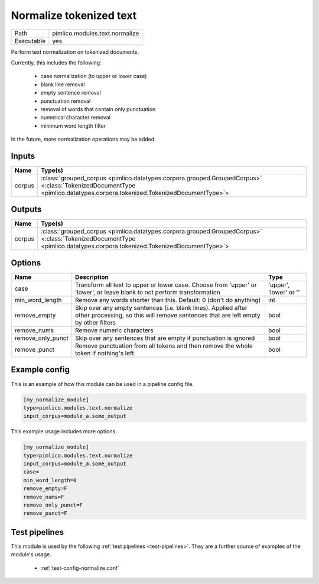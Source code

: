Normalize tokenized text
~~~~~~~~~~~~~~~~~~~~~~~~

.. py:module:: pimlico.modules.text.normalize

+------------+--------------------------------+
| Path       | pimlico.modules.text.normalize |
+------------+--------------------------------+
| Executable | yes                            |
+------------+--------------------------------+

Perform text normalization on tokenized documents.

Currently, this includes the following:

 - case normalization (to upper or lower case)
 - blank line removal
 - empty sentence removal
 - punctuation removal
 - removal of words that contain only punctuation
 - numerical character removal
 - minimum word length filter

In the future, more normalization operations may be added.


Inputs
======

+--------+------------------------------------------------------------------------------------------------------------------------------------------------------------------------+
| Name   | Type(s)                                                                                                                                                                |
+========+========================================================================================================================================================================+
| corpus | :class:`grouped_corpus <pimlico.datatypes.corpora.grouped.GroupedCorpus>` <:class:`TokenizedDocumentType <pimlico.datatypes.corpora.tokenized.TokenizedDocumentType>`> |
+--------+------------------------------------------------------------------------------------------------------------------------------------------------------------------------+

Outputs
=======

+--------+------------------------------------------------------------------------------------------------------------------------------------------------------------------------+
| Name   | Type(s)                                                                                                                                                                |
+========+========================================================================================================================================================================+
| corpus | :class:`grouped_corpus <pimlico.datatypes.corpora.grouped.GroupedCorpus>` <:class:`TokenizedDocumentType <pimlico.datatypes.corpora.tokenized.TokenizedDocumentType>`> |
+--------+------------------------------------------------------------------------------------------------------------------------------------------------------------------------+


Options
=======

+-------------------+------------------------------------------------------------------------------------------------------------------------------------------------------+------------------------+
| Name              | Description                                                                                                                                          | Type                   |
+===================+======================================================================================================================================================+========================+
| case              | Transform all text to upper or lower case. Choose from 'upper' or 'lower', or leave blank to not perform transformation                              | 'upper', 'lower' or '' |
+-------------------+------------------------------------------------------------------------------------------------------------------------------------------------------+------------------------+
| min_word_length   | Remove any words shorter than this. Default: 0 (don't do anything)                                                                                   | int                    |
+-------------------+------------------------------------------------------------------------------------------------------------------------------------------------------+------------------------+
| remove_empty      | Skip over any empty sentences (i.e. blank lines). Applied after other processing, so this will remove sentences that are left empty by other filters | bool                   |
+-------------------+------------------------------------------------------------------------------------------------------------------------------------------------------+------------------------+
| remove_nums       | Remove numeric characters                                                                                                                            | bool                   |
+-------------------+------------------------------------------------------------------------------------------------------------------------------------------------------+------------------------+
| remove_only_punct | Skip over any sentences that are empty if punctuation is ignored                                                                                     | bool                   |
+-------------------+------------------------------------------------------------------------------------------------------------------------------------------------------+------------------------+
| remove_punct      | Remove punctuation from all tokens and then remove the whole token if nothing's left                                                                 | bool                   |
+-------------------+------------------------------------------------------------------------------------------------------------------------------------------------------+------------------------+

Example config
==============

This is an example of how this module can be used in a pipeline config file.

.. code-block:: ini
   
   [my_normalize_module]
   type=pimlico.modules.text.normalize
   input_corpus=module_a.some_output
   

This example usage includes more options.

.. code-block:: ini
   
   [my_normalize_module]
   type=pimlico.modules.text.normalize
   input_corpus=module_a.some_output
   case=
   min_word_length=0
   remove_empty=F
   remove_nums=F
   remove_only_punct=F
   remove_punct=F

Test pipelines
==============

This module is used by the following :ref:`test pipelines <test-pipelines>`. They are a further source of examples of the module's usage.

 * :ref:`test-config-normalize.conf`